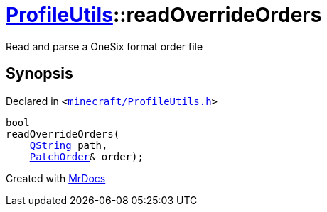 [#ProfileUtils-readOverrideOrders]
= xref:ProfileUtils.adoc[ProfileUtils]::readOverrideOrders
:relfileprefix: ../
:mrdocs:


Read and parse a OneSix format order file



== Synopsis

Declared in `&lt;https://github.com/PrismLauncher/PrismLauncher/blob/develop/launcher/minecraft/ProfileUtils.h#L44[minecraft&sol;ProfileUtils&period;h]&gt;`

[source,cpp,subs="verbatim,replacements,macros,-callouts"]
----
bool
readOverrideOrders(
    xref:QString.adoc[QString] path,
    xref:ProfileUtils/PatchOrder.adoc[PatchOrder]& order);
----



[.small]#Created with https://www.mrdocs.com[MrDocs]#
